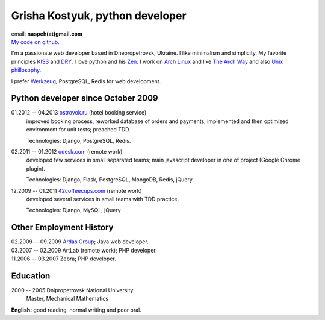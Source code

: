Grisha Kostyuk, python developer
--------------------------------
.. image:: /_img/ava200.jpg
  :align: right

| email: **naspeh(at)gmail.com**
| `My code on github.`__

__ https://github.com/naspeh/

I'm a passionate web developer based in Dnepropetrovsk, Ukraine. I like minimalism and 
simplicity. My favorite principles KISS__ and DRY__. I love python and his Zen__. I work 
on `Arch Linux`__ and like `The Arch Way`__ and also `Unix phillosophy.`__ 

__ http://en.wikipedia.org/wiki/KISS_principle
__ http://en.wikipedia.org/wiki/Don%27t_repeat_yourself
__ http://www.python.org/dev/peps/pep-0020/
__ https://www.archlinux.org/
__ https://wiki.archlinux.org/index.php/The_Arch_Way
__ http://en.wikipedia.org/wiki/Unix_philosophy

I prefer Werkzeug__, PostgreSQL, Redis for web development.

__ http://werkzeug.pocoo.org/

Python developer since October 2009
===================================
01.2012 -- 04.2013 `ostrovok.ru`__ (hotel booking service)
  improved booking process, reworked database of orders and payments; implemented and then
  optimized environment for unit tests; preached TDD.

  Technologies: Django, PostgreSQL, Redis.

__ http://ostrovok.ru

02.2011 -- 01.2012 `odesk.com`__ (remote work)
  developed few services in small separated teams; main javascript developer in one of 
  project (Google Chrome plugin).

  Technologies: Django, Flask, PostgreSQL, MongoDB, Redis, jQuery. 

__ http://odesk.com

12.2009 -- 01.2011 `42coffeecups.com`__ (remote work)
  developed several services in small teams with TDD practice.

  Technologies: Django, MySQL, jQuery

__ http://42coffeecups.com

Other Employment History
========================
| 02.2009 -- 09.2009 `Ardas Group`__; Java web developer.
| 03.2007 -- 02.2009 ArtLab (remote work); PHP developer.
| 11.2006 -- 03.2007 Zebra; PHP developer.

__ http://www.ardas.dp.ua

Education
=========
2000 -- 2005 Dnipropetrovsk National University
  Master, Mechanical Mathematics

**English:** good reading, normal writing and poor oral.
